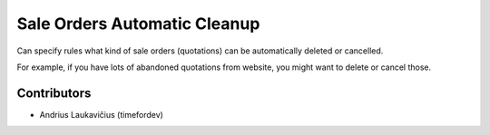 Sale Orders Automatic Cleanup
#############################

Can specify rules what kind of sale orders (quotations) can be
automatically deleted or cancelled.

For example, if you have lots of abandoned quotations from website, you
might want to delete or cancel those.

Contributors
============

* Andrius Laukavičius (timefordev)
